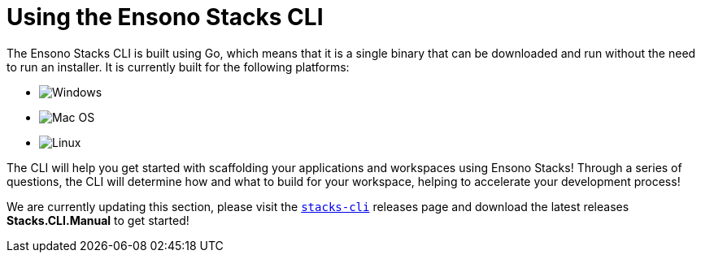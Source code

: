 = Using the Ensono Stacks CLI

The Ensono Stacks CLI is built using Go, which means that it is a single binary that can be downloaded and run without the need to run an installer. It is currently built for the following platforms:

* image:./images/icons/windows.png[Windows]
* image:./images/icons/apple.png[Mac OS]
* image:./images/icons/linux.png[Linux]

The CLI will help you get started with scaffolding your applications and workspaces using Ensono Stacks! Through a series of questions, the CLI will determine how and what to build for your workspace, helping to accelerate your development process!

[INFO]
====
We are currently updating this section, please visit the link:https://github.com/Ensono/stacks-cli/releases[`stacks-cli`] releases page and download the latest releases *Stacks.CLI.Manual* to get started!
====

